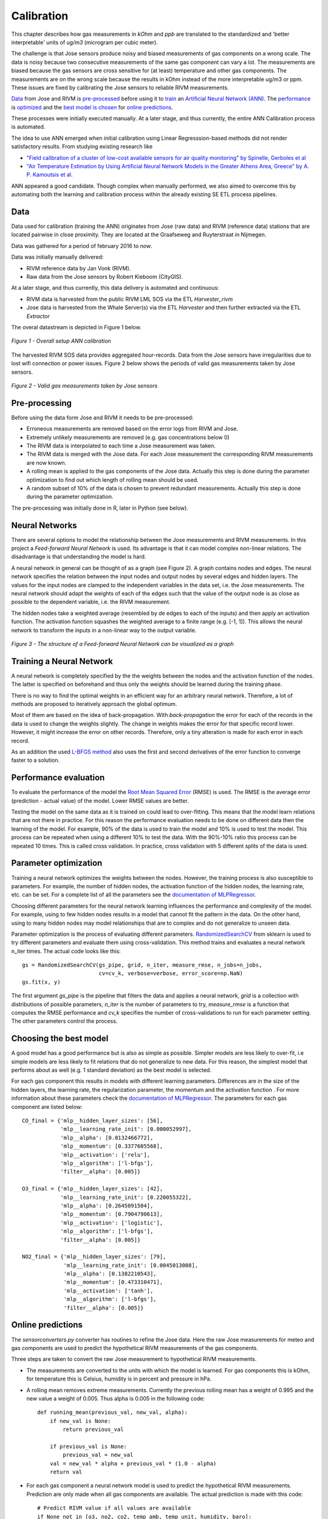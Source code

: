 .. _calibration:

===========
Calibration
===========

This chapter describes how gas measurements in `kOhm` and `ppb` are translated
to the standardized and 'better interpretable' units of `ug/m3` (microgram per cubic meter).

The challenge is that Jose sensors produce noisy and biased measurements of
gas components on a wrong scale. The data is noisy because two consecutive
measurements of the same gas component can vary a lot. The measurements are
biased because the gas sensors are cross sensitive for (at least)
temperature and other gas components. The measurements are on the wrong
scale because the results in kOhm instead of the more interpretable ug/m3
or ppm. These issues are fixed by calibrating the Jose sensors to reliable
RIVM measurements.

`Data <calibration.html#data>`_ from Jose and RIVM is `pre-processed
<calibration.html#pre-processing>`_ before using it to `train
<calibration.html#training-a-neural-network>`_ an `Artificial Neural Network (ANN)
<calibration.html#neural-networks>`_. The `performance
<calibration.html#performance-evaluation>`_ is `optimized <calibration
.html#parameter-optimization>`_ and the `best model is chosen <calibration
.html#choosing-the-best-model>`_ for `online predictions <calibration
.html#online-predictions>`_.

These processes were initially executed manually. At a later stage, and thus currently,
the entire ANN Calibration process is automated.

The idea to use ANN emerged when initial calibration using Linear Regresssion-based
methods did not render satisfactory results. From studying existing research like

* `"Field calibration of a cluster of low-cost available sensors for air quality monitoring" by Spinelle, Gerboles et al <http://www.sciencedirect.com/science/article/pii/S092540051500355X>`_
* `"Air Temperature Estimation by Using Artificial Neural Network Models in the Greater Athens Area, Greece" by A. P. Kamoutsis et al. <https://www.hindawi.com/journals/isrn/2013/489350/>`_

ANN appeared a good candidate. Though complex when manually performed, we also
aimed to overcome this by automating both the learning and calibration process
within the already existing SE ETL process pipelines.


Data
====

Data used for calibration (training the ANN) originates from Jose (raw data) and RIVM (reference data)
stations that are located pairwise in close proximity. They are located at the Graafseweg and Ruyterstraat in
Nijmegen.

Data was gathered for a period of february 2016 to *now*.

Data was initially manually delivered:

* RIVM reference data by Jan Vonk (RIVM).
* Raw data from the Jose sensors by Robert Kieboom (CityGIS).

At a later stage, and thus currently, this data delivery is
automated and continuous:

* RIVM data is harvested from the public RIVM LML SOS via the ETL `Harvester_rivm`
* Jose data is harvested from the Whale Server(s) via the ETL `Harvester` and then further extracted via the ETL `Extractor`

The overal datastream is depicted in Figure 1 below.

.. figure:: _static/calibration/datastream-calibration.jpg
   :align: center

   *Figure 1 - Overall setup ANN calibration*


The harvested RIVM SOS data provides aggregated hour-records. Data from the Jose sensors have
irregularities due to lost wifi connection or power issues. Figure 2
below shows the periods of valid gas measurements taken by Jose sensors.

.. figure:: _static/calibration/jose_measurements.png
   :align: center

   *Figure 2 - Valid gas measurements taken by Jose sensors*

.. alternatives

Pre-processing
==============

Before using the data form Jose and RIVM it needs to be pre-processed:

* Erroneous measurements are removed based on the error logs from RIVM and
  Jose.
* Extremely unlikely measurements are removed (e.g. gas concentrations below 0)
* The RIVM data is interpolated to each time a Jose measurement was taken.
* The RIVM data is merged with the Jose data. For each Jose measurement the
  corresponding RIVM measurements are now known.
* A rolling mean is applied to the gas components of the Jose data. Actually
  this step is done during the parameter optimization to find out which
  length of rolling mean should be used.
* A random subset of 10% of the data is chosen to prevent redundant
  measurements. Actually this step is done during the parameter optimization.

The pre-processing was initially done in R, later in Python (see below).

Neural Networks
===============

There are several options to model the relationship between the Jose
measurements and RIVM measurements. In this project a *Feed-forward Neural Network*
is used.  Its advantage is that it can model complex non-linear
relations. The disadvantage is that understanding the model is hard.

A neural network in general can be thought of as a graph (see Figure 2). A graph
contains nodes and edges. The neural network specifies the relation between
the input nodes and output nodes by several edges and hidden layers. The
values for the input nodes are clamped to the independent variables in the
data set, i.e. the Jose measurements. The neural network should adapt the
weights of each of the edges such that the value of the output  node is as
close as possible to the dependent variable, i.e. the RIVM measurement.

The hidden nodes take a weighted average (resembled by de edges to each of
the inputs) and then apply an activation function. The activation function
squashes the weighted average to a finite range (e.g. [-1, 1]). This allows the
neural network to transform the inputs in a non-linear way to the output
variable.

.. figure:: _static/calibration/neural_network.png
   :align: center

   *Figure 3 - The structure of a Feed-forward Neural Network can be
   visualized as a graph*

.. alternatives

Training a Neural Network
=========================

.. input output specification

A neural network is completely specified by the the weights between the
nodes and the activation function of the nodes. The latter is specified on
beforehand and thus only the weights should be learned during the training
phase.

There is no way to find the optimal weights in an efficient way for an
arbitrary neural network. Therefore, a lot of methods are proposed to
iteratively approach the global optimum.

Most of them are based on the idea of back-propagation. With
*back-propagation* the error for each of the records in the data is used to
change the weights slightly. The change in weights makes the error for that
specific record lower. However, it might increase the error on other
records. Therefore, only a tiny alteration is made for each error in
each record.

As an addition the used `L-BFGS method <https://en.wikipedia.org/wiki/Limited-memory_BFGS>`_
also uses the first and second derivatives
of the error function to converge faster to a solution.

Performance evaluation
======================

To evaluate the performance of the model the `Root Mean Squared Error
<https://en.wikipedia.org/wiki/Root-mean-square_deviation>`_ (RMSE) is used.
The RMSE is the average error (prediction - actual value) of
the model. Lower RMSE values are better.

Testing the model on the same data as it is trained on could lead to
over-fitting. This means that the model learn relations that are not there
in practice. For this reason the performance evaluation needs to be done on
different data then the learning of the model. For example, 90% of the data
is used to train the model and 10% is used to test the model. This process
can be repeated when using a different 10% to test the data. With the
90%-10% ratio this process can be repeated 10 times. This is called cross
validation. In practice, cross validation with 5 different splits of the data
is used.

Parameter optimization
======================

Training a neural network optimizes the weights between the nodes. However,
the training process is also susceptible to parameters. For example, the
number of hidden nodes, the activation function of the hidden nodes, the
learning rate, etc. can be set. For a complete list of all the parameters
see the `documentation of MLPRegressor <http://scikit-learn
.org/dev/modules/generated/sklearn.neural_network.MLPRegressor
.html#sklearn.neural_network.MLPRegressor>`_.

Choosing different parameters for the neural network learning influences the
performance and complexity of the model. For example, using to few hidden
nodes results in a model that cannot fit the pattern in the data. On the
other hand, using to many hidden nodes may model relationships that are to
complex and do not generalize to unseen data.

Parameter optimization is the process of evaluating different parameters.
`RandomizedSearchCV <http://scikit-learn.org/stable/modules/generated/sklearn.grid_search.GridSearchCV.html#sklearn
.grid_search.GridSearchCV>`_ from sklearn is used to try different
parameters and evaluate them using cross-validation. This method trains and
evaluates a neural network n_iter times. The actual code looks like this: ::

     gs = RandomizedSearchCV(gs_pipe, grid, n_iter, measure_rmse, n_jobs=n_jobs,
                             cv=cv_k, verbose=verbose, error_score=np.NaN)
     gs.fit(x, y)

The first argument *gs_pipe* is the pipeline that filters the data and
applies a neural network, *grid* is a collection with distributions of
possible parameters, *n_iter* is the number of parameters to try,
*measure_rmse* is a function that computes the RMSE performance and *cv_k*
specifies the number of cross-validations to run for each parameter setting.
The other parameters control the process.

Choosing the best model
=======================

A good model has a good performance but is also as simple as possible.
Simpler models are less likely to over-fit, i.e simple models are less
likely to fit relations that do not generalize to new data. For this reason,
the simplest model that performs about as well (e.g. 1 standard deviation)
as the best model is selected.

For each gas component this results in models with different learning
parameters. Differences are in the size of the hidden layers, the learning
rate, the regularization parameter, the momentum and the activation function
. For more information about these parameters check the `documentation of
MLPRegressor <http://scikit-learn.org/dev/modules/generated/sklearn.neural_network.MLPRegressor
.html#sklearn.neural_network.MLPRegressor>`_. The parameters for each gas
component are listed below: ::

    CO_final = {'mlp__hidden_layer_sizes': [56],
                'mlp__learning_rate_init': [0.000052997],
                'mlp__alpha': [0.0132466772],
                'mlp__momentum': [0.3377605568],
                'mlp__activation': ['relu'],
                'mlp__algorithm': ['l-bfgs'],
                'filter__alpha': [0.005]}

    O3_final = {'mlp__hidden_layer_sizes': [42],
                'mlp__learning_rate_init': [0.220055322],
                'mlp__alpha': [0.2645091504],
                'mlp__momentum': [0.7904790613],
                'mlp__activation': ['logistic'],
                'mlp__algorithm': ['l-bfgs'],
                'filter__alpha': [0.005]}

    NO2_final = {'mlp__hidden_layer_sizes': [79],
                 'mlp__learning_rate_init': [0.0045013008],
                 'mlp__alpha': [0.1382210543],
                 'mlp__momentum': [0.473310471],
                 'mlp__activation': ['tanh'],
                 'mlp__algorithm': ['l-bfgs'],
                 'filter__alpha': [0.005]}

Online predictions
==================

The `sensorconverters.py` converter has routines to refine the Jose data. Here
the raw Jose measurements for meteo and gas components are used to predict
the hypothetical RIVM measurements of the gas components.

Three steps are taken to convert the raw Jose measurement to hypothetical
RIVM measurements.

* The measurements are converted to the units with which the model is
  learned. For gas components this is kOhm, for temperature this is Celsius,
  humidity is in percent and pressure in hPa.

* A rolling mean removes extreme measurements. Currently the previous
  rolling mean has a weight of 0.995 and the new value a weight of 0.005.
  Thus alpha is 0.005 in the following code: ::

    def running_mean(previous_val, new_val, alpha):
        if new_val is None:
            return previous_val

        if previous_val is None:
            previous_val = new_val
        val = new_val * alpha + previous_val * (1.0 - alpha)
        return val

* For each gas component a neural network model is used to predict the
  hypothetical RIVM measurements. Prediction are only made when all gas
  components are available. The actual prediction is made with this code: ::

    # Predict RIVM value if all values are available
    if None not in [o3, no2, co2, temp_amb, temp_unit, humidity, baro]:
        value_array = np.array([baro, humidity, temp_amb, temp_unit, gasses['co2'], gasses['no2'], gasses['o3']])
        val = pipeline_objects[gas].predict(value_array.reshape(1, -1))[0]

    return val

Results
=======

Calibrated values are also stored in InfluxDB and can be `viewed using Grafana <http://data.smartemission.nl/grafana/>`_.
Login with name `user` and password `user`.

See an example in Figure 5 and 6 below. Especially in Figure 5, one can see that calibrated values
follow the RIVM reference values quite nicely. More research is needed to see
how the ANN is statistically behaves.


.. figure:: _static/calibration/grafana2.jpg
   :align: center

   *Figure 5 - Calibrated and Reference values in Grafana*


.. figure:: _static/calibration/grafana1.jpg
   :align: center

   *Figure 6 - Calibrated and Reference values in Grafana*


Implementation
==============

The implementation of the above processes is realized in Python. Like other ETL
within the Smart Emission Platform, the implementation is
completely done using the `Stetl ETL Framework <http://stetl.org>`_.
The complete implementation `can be found in GitHub <https://github.com/smartemission/docker-se-stetl>`_.

Four Stetl ETL processes realize the three phases of ANN Calibration:

* Data Harvesting - obtaining raw (Jose) and reference (RIVM) data (2 processes)
* Calibrator - the ANN learning process, providing/storing the ANN Model (in PostGIS)
* Refiner - actual calibration using the ANN Model (from PostGIS)

Data Harvesting and Refiner are scheduled (via cron) continously. The Calibrator runs
"once in a while".

Data Harvesting
---------------

The `Harvester_rivm` ETL process obtains LML measurements records from the RIVM SOS.
Data is stored in InfluxDB.

The standard SE `Harvester` already obtains raw data from the Whale servers
and stores this data in the PostGIS DB.
To make this data better accessible
the `Extractor` selects (not all data goes through ANN)
and obtains raw measurements (gases and others like meteo) records from the
PostGIS DB and puts this data in InfluxDB.

The result of Data Harvesting are two `InfluxDB` Measurements collections (tables) with
timeseries representing the raw (Jose) and reference (RIVM) data.

Calibrator
----------

The Calibrator takes as input the two InfluxDB Measurements (tables): `rivm` (reference data)
`joseraw` (Raw Jose data). Here "the magic" is performed in the following steps:

* merging the two datastreams in time
* performing the learning process
* storing the result ANN model in PostGIS

Refiner
-------

This process takes raw data from the harvested timeseries data. By updating the `sensordefs`
object with references to the ANN model the raw data is calibrated via the `sensorconverters`
and stored in PostGIS.
